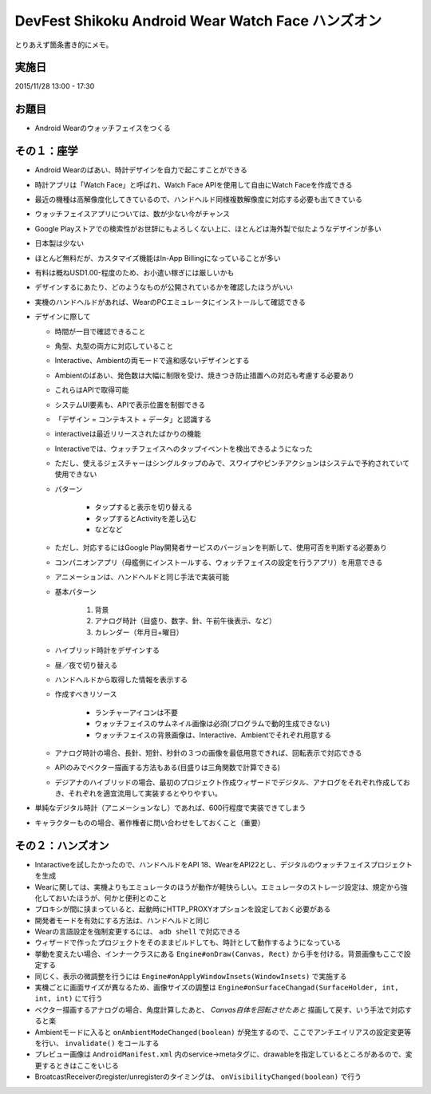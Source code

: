 DevFest Shikoku Android Wear Watch Face ハンズオン
==================================================

とりあえず箇条書き的にメモ。

実施日
------

2015/11/28 13:00 - 17:30

お題目
------

* Android Wearのウォッチフェイスをつくる

その１：座学
------------

* Android Wearのばあい、時計デザインを自力で起こすことができる
* 時計アプリは「Watch Face」と呼ばれ、Watch Face APIを使用して自由にWatch Faceを作成できる
* 最近の機種は高解像度化してきているので、ハンドヘルド同様複数解像度に対応する必要も出てきている
* ウォッチフェイスアプリについては、数が少ない今がチャンス
* Google Playストアでの検索性がお世辞にもよろしくない上に、ほとんどは海外製で似たようなデザインが多い
* 日本製は少ない
* ほとんど無料だが、カスタマイズ機能はIn-App Billingになっていることが多い
* 有料は概ねUSD1.00-程度のため、お小遣い稼ぎには厳しいかも
* デザインするにあたり、どのようなものが公開されているかを確認したほうがいい
* 実機のハンドヘルドがあれば、WearのPCエミュレータにインストールして確認できる

* デザインに際して

  * 時間が一目で確認できること
  * 角型、丸型の両方に対応していること
  * Interactive、Ambientの両モードで違和感ないデザインとする
  * Ambientのばあい、発色数は大幅に制限を受け、焼きつき防止措置への対応も考慮する必要あり
  * これらはAPIで取得可能
  * システムUI要素も、APIで表示位置を制御できる
  * 「デザイン = コンテキスト + データ」と認識する
  * interactiveは最近リリースされたばかりの機能
  * Interactiveでは、ウォッチフェイスへのタップイベントを検出できるようになった
  * ただし、使えるジェスチャーはシングルタップのみで、スワイプやピンチアクションはシステムで予約されていて使用できない
  * パターン
  
	* タップすると表示を切り替える
	* タップするとActivityを差し込む
	* などなど

  * ただし、対応するにはGoogle Play開発者サービスのバージョンを判断して、使用可否を判断する必要あり
  * コンパニオンアプリ（母艦側にインストールする、ウォッチフェイスの設定を行うアプリ）を用意できる
  * アニメーションは、ハンドヘルドと同じ手法で実装可能
  
  * 基本パターン
  
  	1. 背景
	2. アナログ時計（目盛り、数字、針、午前午後表示、など）
	3. カレンダー（年月日+曜日）

  * ハイブリッド時計をデザインする
  * 昼／夜で切り替える
  * ハンドヘルドから取得した情報を表示する

  * 作成すべきリソース

	* ランチャーアイコンは不要
	* ウォッチフェイスのサムネイル画像は必須(プログラムで動的生成できない)
	* ウォッチフェイスの背景画像は、Interactive、Ambientでそれぞれ用意する

  * アナログ時計の場合、長針、短針、秒針の３つの画像を最低用意できれば、回転表示で対応できる
  * APIのみでベクター描画する方法もある(目盛りは三角関数で計算できる)
  * デジアナのハイブリッドの場合、最初のプロジェクト作成ウィザードでデジタル、アナログをそれぞれ作成しておき、それぞれを適宜流用して実装するとやりやすい。

* 単純なデジタル時計（アニメーションなし）であれば、600行程度で実装できてしまう

* キャラクターものの場合、著作権者に問い合わせをしておくこと（重要）

その２：ハンズオン
------------------

* Intaractiveを試したかったので、ハンドヘルドをAPI 18、WearをAPI22とし、デジタルのウォッチフェイスプロジェクトを生成
* Wearに関しては、実機よりもエミュレータのほうが動作が軽快らしい。エミュレータのストレージ設定は、規定から強化しておいたほうが、何かと便利とのこと
* プロキシが間に挟まっていると、起動時にHTTP_PROXYオプションを設定しておく必要がある
* 開発者モードを有効にする方法は、ハンドヘルドと同じ
* Wearの言語設定を強制変更するには、 ``adb shell`` で対応できる
* ウィザードで作ったプロジェクトをそのままビルドしても、時計として動作するようになっている
* 挙動を変えたい場合、インナークラスにある ``Engine#onDraw(Canvas, Rect)`` から手を付ける。背景画像もここで設定する
* 同じく、表示の微調整を行うには ``Engine#onApplyWindowInsets(WindowInsets)`` で実施する
* 実機ごとに画面サイズが異なるため、画像サイズの調整は ``Engine#onSurfaceChangad(SurfaceHolder, int, int, int)`` にて行う
* ベクター描画するアナログの場合、角度計算したあと、 *Canvas自体を回転させたあと* 描画して戻す、いう手法で対応すると楽
* Ambientモードに入ると ``onAmbientModeChanged(boolean)`` が発生するので、ここでアンチエイリアスの設定変更等を行い、 ``invalidate()`` をコールする
* プレビュー画像は ``AndroidManifest.xml`` 内のservice→metaタグに、drawableを指定しているところがあるので、変更するときはここをいじる
* BroatcastReceiverのregister/unregisterのタイミングは、 ``onVisibilityChanged(boolean)`` で行う
